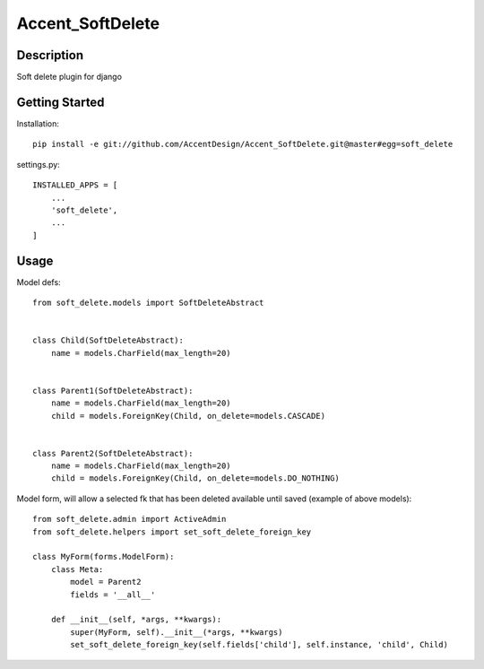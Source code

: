 *****************
Accent_SoftDelete
*****************

|Build_Status| |Coverage_Status|

.. |Build_Status| image:: https://circleci.com/gh/AccentDesign/Accent_SoftDelete.svg?style=svg
   :target: https://circleci.com/gh/AccentDesign/Accent_SoftDelete
.. |Coverage_Status| image:: http://img.shields.io/coveralls/AccentDesign/Accent_SoftDelete/master.svg
   :target: https://coveralls.io/r/AccentDesign/Accent_SoftDelete?branch=master

Description
***********

Soft delete plugin for django


Getting Started
***************

Installation::

   pip install -e git://github.com/AccentDesign/Accent_SoftDelete.git@master#egg=soft_delete

settings.py::

   INSTALLED_APPS = [
       ...
       'soft_delete',
       ...
   ]


Usage
*****

Model defs::

   from soft_delete.models import SoftDeleteAbstract


   class Child(SoftDeleteAbstract):
       name = models.CharField(max_length=20)


   class Parent1(SoftDeleteAbstract):
       name = models.CharField(max_length=20)
       child = models.ForeignKey(Child, on_delete=models.CASCADE)


   class Parent2(SoftDeleteAbstract):
       name = models.CharField(max_length=20)
       child = models.ForeignKey(Child, on_delete=models.DO_NOTHING)


Model form, will allow a selected fk that has been deleted available until saved (example of above models)::

   from soft_delete.admin import ActiveAdmin
   from soft_delete.helpers import set_soft_delete_foreign_key

   class MyForm(forms.ModelForm):
       class Meta:
           model = Parent2
           fields = '__all__'

       def __init__(self, *args, **kwargs):
           super(MyForm, self).__init__(*args, **kwargs)
           set_soft_delete_foreign_key(self.fields['child'], self.instance, 'child', Child)
